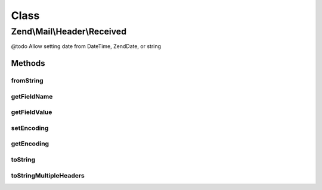 .. Mail/Header/Received.php generated using docpx on 01/30/13 03:02pm


Class
*****

Zend\\Mail\\Header\\Received
============================

@todo       Allow setting date from DateTime, Zend\Date, or string

Methods
-------

fromString
++++++++++

.. function:: fromString()


    @var string



getFieldName
++++++++++++

.. function:: getFieldName()



getFieldValue
+++++++++++++

.. function:: getFieldValue()



setEncoding
+++++++++++

.. function:: setEncoding()



getEncoding
+++++++++++

.. function:: getEncoding()



toString
++++++++

.. function:: toString()



toStringMultipleHeaders
+++++++++++++++++++++++

.. function:: toStringMultipleHeaders()


    Serialize collection of Received headers to string

    :param array: 

    :throws Exception\RuntimeException: 

    :rtype: string 



